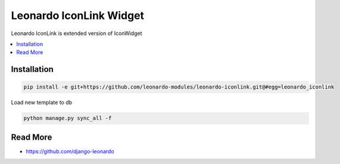 
====================
Leonardo IconLink Widget
====================

Leonardo IconLink is extended version of IconWidget

.. contents::
    :local:

Installation
------------

.. code-block:: bash

    pip install -e git+https://github.com/leonardo-modules/leonardo-iconlink.git@#egg=leonardo_iconlink

Load new template to db

.. code-block:: bash

    python manage.py sync_all -f

Read More
---------

* https://github.com/django-leonardo
